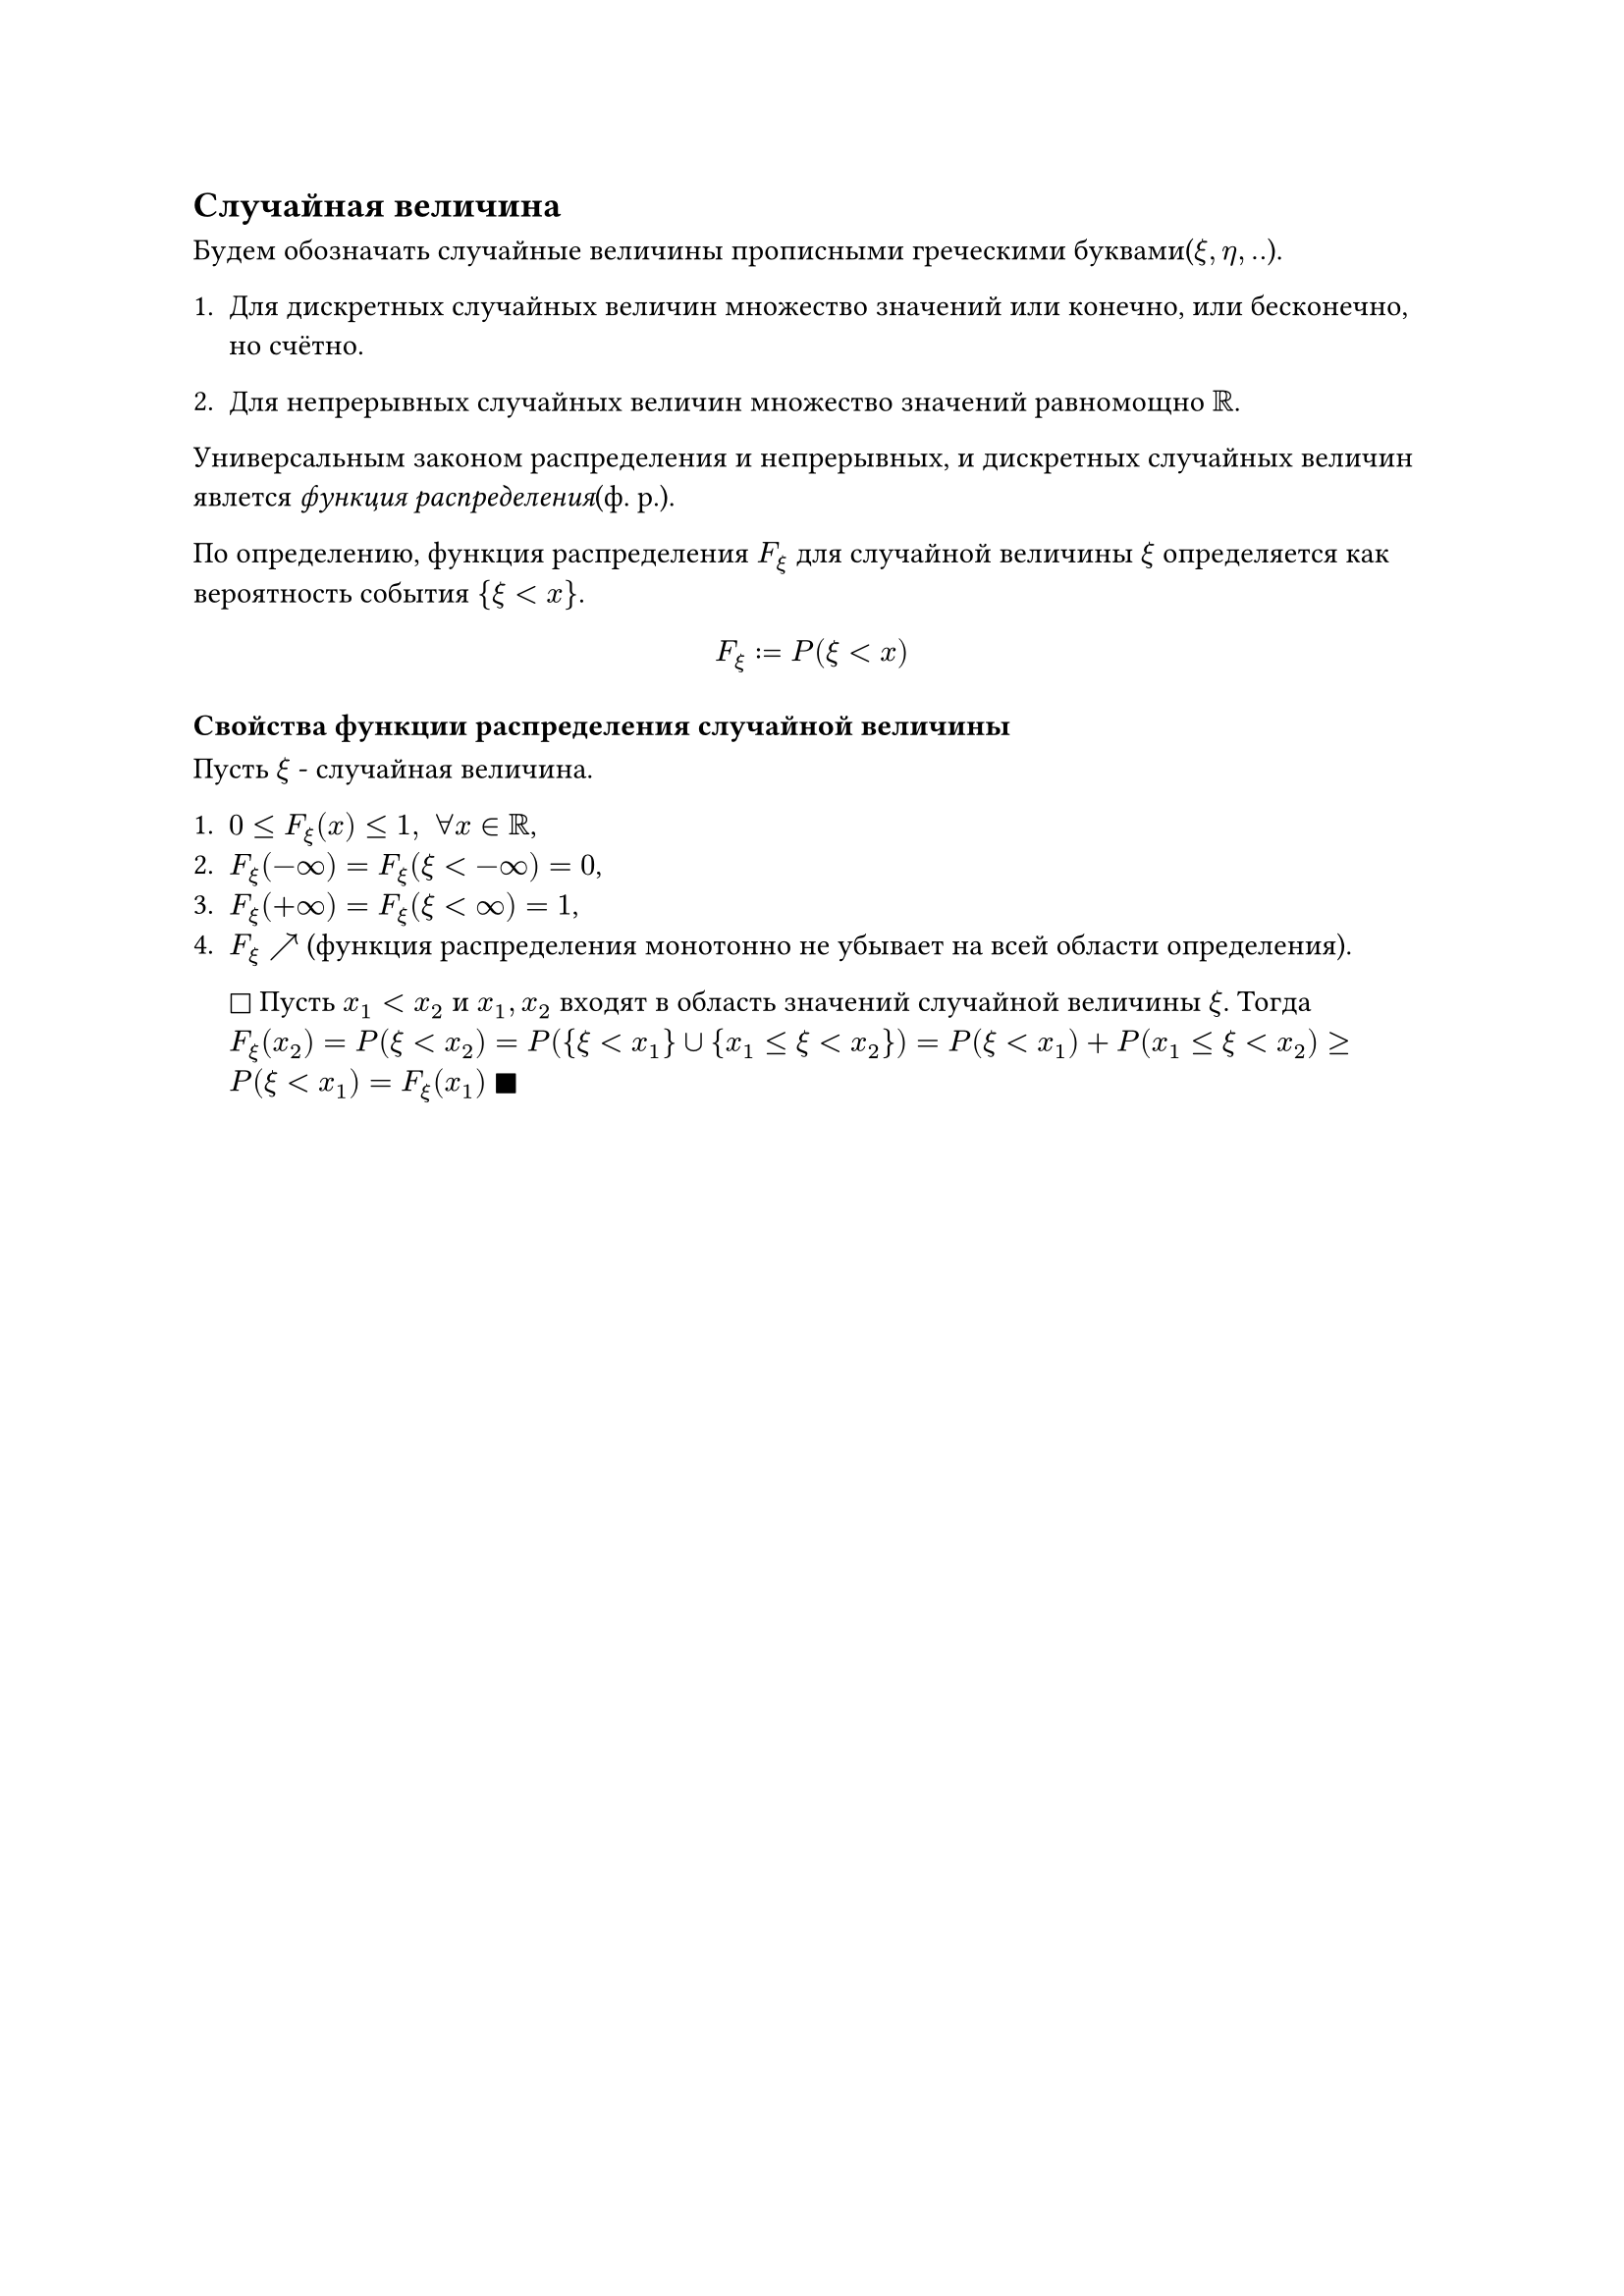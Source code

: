 == Случайная величина

Будем обозначать случайные величины прописными греческими буквами($xi, eta, ..$).

+ Для дискретных случайных величин множество значений или конечно, или бесконечно, но счётно.

+ Для непрерывных случайных величин множество значений равномощно $RR$.

Универсальным законом распределения и непрерывных, и дискретных случайных величин явлется _функция распределения_(ф. р.).

По определению, функция распределения $F_xi$ для случайной величины $xi$ определяется как вероятность события ${xi < x}$.

$ F_xi := P(xi < x) $

=== Свойства функции распределения случайной величины
Пусть $xi$ - случайная величина.

+ $0 <= F_xi (x) <= 1, space forall x in RR$,
+ $F_xi (-infinity) = F_xi (xi < -infinity) = 0$,
+  $F_xi (+infinity) = F_xi (xi < infinity) = 1$,
+ $F_xi arrow.tr $ (функция распределения монотонно не убывает на всей области определения).

  $square$ Пусть $x_1 < x_2$ и $x_1, x_2$ входят в область значений случайной величины $xi$. Тогда $F_xi (x_2) = P(xi < x_2) = P({xi < x_1} union {x_1 <= xi < x_2}) = P(xi < x_1) + P(x_1 <= xi < x_2) >= P(xi < x_1) = F_xi (x_1)$
  $square.filled$
